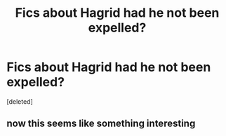 #+TITLE: Fics about Hagrid had he not been expelled?

* Fics about Hagrid had he not been expelled?
:PROPERTIES:
:Score: 25
:DateUnix: 1455237171.0
:DateShort: 2016-Feb-12
:FlairText: Request
:END:
[deleted]


** now this seems like something interesting
:PROPERTIES:
:Author: Zantroy
:Score: 6
:DateUnix: 1455284042.0
:DateShort: 2016-Feb-12
:END:
